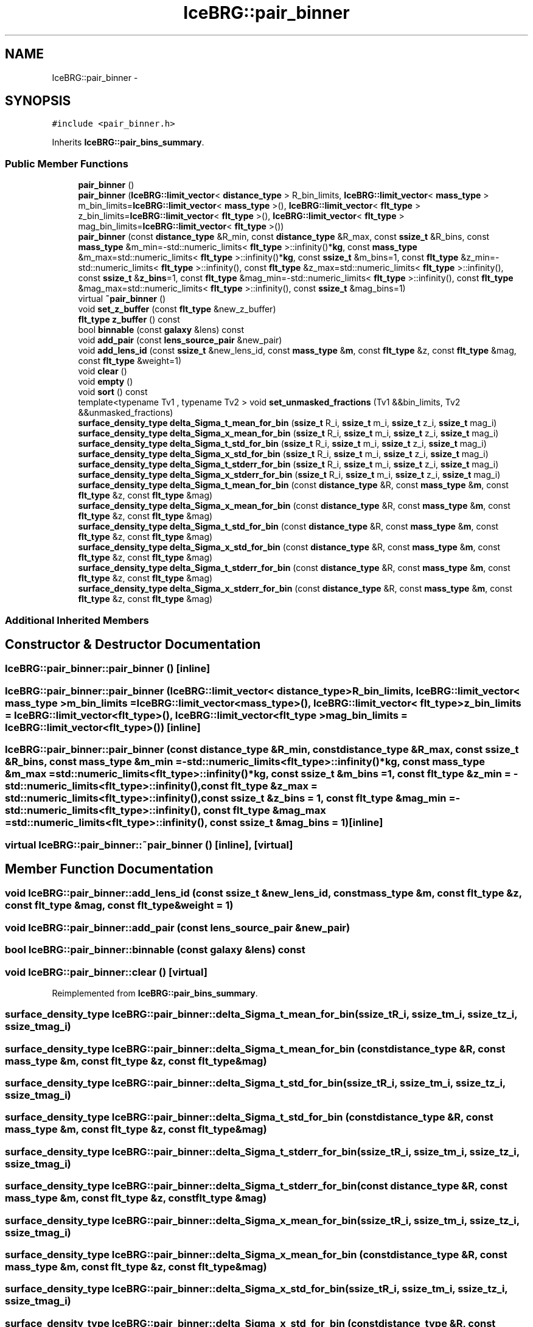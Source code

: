 .TH "IceBRG::pair_binner" 3 "Tue Jul 7 2015" "Version 0.9.0" "CFHTLenS_Magnification" \" -*- nroff -*-
.ad l
.nh
.SH NAME
IceBRG::pair_binner \- 
.SH SYNOPSIS
.br
.PP
.PP
\fC#include <pair_binner\&.h>\fP
.PP
Inherits \fBIceBRG::pair_bins_summary\fP\&.
.SS "Public Member Functions"

.in +1c
.ti -1c
.RI "\fBpair_binner\fP ()"
.br
.ti -1c
.RI "\fBpair_binner\fP (\fBIceBRG::limit_vector\fP< \fBdistance_type\fP > R_bin_limits, \fBIceBRG::limit_vector\fP< \fBmass_type\fP > m_bin_limits=\fBIceBRG::limit_vector\fP< \fBmass_type\fP >(), \fBIceBRG::limit_vector\fP< \fBflt_type\fP > z_bin_limits=\fBIceBRG::limit_vector\fP< \fBflt_type\fP >(), \fBIceBRG::limit_vector\fP< \fBflt_type\fP > mag_bin_limits=\fBIceBRG::limit_vector\fP< \fBflt_type\fP >())"
.br
.ti -1c
.RI "\fBpair_binner\fP (const \fBdistance_type\fP &R_min, const \fBdistance_type\fP &R_max, const \fBssize_t\fP &R_bins, const \fBmass_type\fP &m_min=-std::numeric_limits< \fBflt_type\fP >::infinity()*\fBkg\fP, const \fBmass_type\fP &m_max=std::numeric_limits< \fBflt_type\fP >::infinity()*\fBkg\fP, const \fBssize_t\fP &m_bins=1, const \fBflt_type\fP &z_min=-std::numeric_limits< \fBflt_type\fP >::infinity(), const \fBflt_type\fP &z_max=std::numeric_limits< \fBflt_type\fP >::infinity(), const \fBssize_t\fP &\fBz_bins\fP=1, const \fBflt_type\fP &mag_min=-std::numeric_limits< \fBflt_type\fP >::infinity(), const \fBflt_type\fP &mag_max=std::numeric_limits< \fBflt_type\fP >::infinity(), const \fBssize_t\fP &mag_bins=1)"
.br
.ti -1c
.RI "virtual \fB~pair_binner\fP ()"
.br
.ti -1c
.RI "void \fBset_z_buffer\fP (const \fBflt_type\fP &new_z_buffer)"
.br
.ti -1c
.RI "\fBflt_type\fP \fBz_buffer\fP () const "
.br
.ti -1c
.RI "bool \fBbinnable\fP (const \fBgalaxy\fP &lens) const "
.br
.ti -1c
.RI "void \fBadd_pair\fP (const \fBlens_source_pair\fP &new_pair)"
.br
.ti -1c
.RI "void \fBadd_lens_id\fP (const \fBssize_t\fP &new_lens_id, const \fBmass_type\fP &\fBm\fP, const \fBflt_type\fP &z, const \fBflt_type\fP &mag, const \fBflt_type\fP &weight=1)"
.br
.ti -1c
.RI "void \fBclear\fP ()"
.br
.ti -1c
.RI "void \fBempty\fP ()"
.br
.ti -1c
.RI "void \fBsort\fP () const "
.br
.ti -1c
.RI "template<typename Tv1 , typename Tv2 > void \fBset_unmasked_fractions\fP (Tv1 &&bin_limits, Tv2 &&unmasked_fractions)"
.br
.ti -1c
.RI "\fBsurface_density_type\fP \fBdelta_Sigma_t_mean_for_bin\fP (\fBssize_t\fP R_i, \fBssize_t\fP m_i, \fBssize_t\fP z_i, \fBssize_t\fP mag_i)"
.br
.ti -1c
.RI "\fBsurface_density_type\fP \fBdelta_Sigma_x_mean_for_bin\fP (\fBssize_t\fP R_i, \fBssize_t\fP m_i, \fBssize_t\fP z_i, \fBssize_t\fP mag_i)"
.br
.ti -1c
.RI "\fBsurface_density_type\fP \fBdelta_Sigma_t_std_for_bin\fP (\fBssize_t\fP R_i, \fBssize_t\fP m_i, \fBssize_t\fP z_i, \fBssize_t\fP mag_i)"
.br
.ti -1c
.RI "\fBsurface_density_type\fP \fBdelta_Sigma_x_std_for_bin\fP (\fBssize_t\fP R_i, \fBssize_t\fP m_i, \fBssize_t\fP z_i, \fBssize_t\fP mag_i)"
.br
.ti -1c
.RI "\fBsurface_density_type\fP \fBdelta_Sigma_t_stderr_for_bin\fP (\fBssize_t\fP R_i, \fBssize_t\fP m_i, \fBssize_t\fP z_i, \fBssize_t\fP mag_i)"
.br
.ti -1c
.RI "\fBsurface_density_type\fP \fBdelta_Sigma_x_stderr_for_bin\fP (\fBssize_t\fP R_i, \fBssize_t\fP m_i, \fBssize_t\fP z_i, \fBssize_t\fP mag_i)"
.br
.ti -1c
.RI "\fBsurface_density_type\fP \fBdelta_Sigma_t_mean_for_bin\fP (const \fBdistance_type\fP &R, const \fBmass_type\fP &\fBm\fP, const \fBflt_type\fP &z, const \fBflt_type\fP &mag)"
.br
.ti -1c
.RI "\fBsurface_density_type\fP \fBdelta_Sigma_x_mean_for_bin\fP (const \fBdistance_type\fP &R, const \fBmass_type\fP &\fBm\fP, const \fBflt_type\fP &z, const \fBflt_type\fP &mag)"
.br
.ti -1c
.RI "\fBsurface_density_type\fP \fBdelta_Sigma_t_std_for_bin\fP (const \fBdistance_type\fP &R, const \fBmass_type\fP &\fBm\fP, const \fBflt_type\fP &z, const \fBflt_type\fP &mag)"
.br
.ti -1c
.RI "\fBsurface_density_type\fP \fBdelta_Sigma_x_std_for_bin\fP (const \fBdistance_type\fP &R, const \fBmass_type\fP &\fBm\fP, const \fBflt_type\fP &z, const \fBflt_type\fP &mag)"
.br
.ti -1c
.RI "\fBsurface_density_type\fP \fBdelta_Sigma_t_stderr_for_bin\fP (const \fBdistance_type\fP &R, const \fBmass_type\fP &\fBm\fP, const \fBflt_type\fP &z, const \fBflt_type\fP &mag)"
.br
.ti -1c
.RI "\fBsurface_density_type\fP \fBdelta_Sigma_x_stderr_for_bin\fP (const \fBdistance_type\fP &R, const \fBmass_type\fP &\fBm\fP, const \fBflt_type\fP &z, const \fBflt_type\fP &mag)"
.br
.in -1c
.SS "Additional Inherited Members"
.SH "Constructor & Destructor Documentation"
.PP 
.SS "IceBRG::pair_binner::pair_binner ()\fC [inline]\fP"

.SS "IceBRG::pair_binner::pair_binner (\fBIceBRG::limit_vector\fP< \fBdistance_type\fP >R_bin_limits, \fBIceBRG::limit_vector\fP< \fBmass_type\fP >m_bin_limits = \fC\fBIceBRG::limit_vector\fP<\fBmass_type\fP>()\fP, \fBIceBRG::limit_vector\fP< \fBflt_type\fP >z_bin_limits = \fC\fBIceBRG::limit_vector\fP<\fBflt_type\fP>()\fP, \fBIceBRG::limit_vector\fP< \fBflt_type\fP >mag_bin_limits = \fC\fBIceBRG::limit_vector\fP<\fBflt_type\fP>()\fP)\fC [inline]\fP"

.SS "IceBRG::pair_binner::pair_binner (const \fBdistance_type\fP &R_min, const \fBdistance_type\fP &R_max, const \fBssize_t\fP &R_bins, const \fBmass_type\fP &m_min = \fC-std::numeric_limits<\fBflt_type\fP>::infinity()*\fBkg\fP\fP, const \fBmass_type\fP &m_max = \fCstd::numeric_limits<\fBflt_type\fP>::infinity()*\fBkg\fP\fP, const \fBssize_t\fP &m_bins = \fC1\fP, const \fBflt_type\fP &z_min = \fC-std::numeric_limits<\fBflt_type\fP>::infinity()\fP, const \fBflt_type\fP &z_max = \fCstd::numeric_limits<\fBflt_type\fP>::infinity()\fP, const \fBssize_t\fP &z_bins = \fC1\fP, const \fBflt_type\fP &mag_min = \fC-std::numeric_limits<\fBflt_type\fP>::infinity()\fP, const \fBflt_type\fP &mag_max = \fCstd::numeric_limits<\fBflt_type\fP>::infinity()\fP, const \fBssize_t\fP &mag_bins = \fC1\fP)\fC [inline]\fP"

.SS "virtual IceBRG::pair_binner::~pair_binner ()\fC [inline]\fP, \fC [virtual]\fP"

.SH "Member Function Documentation"
.PP 
.SS "void IceBRG::pair_binner::add_lens_id (const \fBssize_t\fP &new_lens_id, const \fBmass_type\fP &m, const \fBflt_type\fP &z, const \fBflt_type\fP &mag, const \fBflt_type\fP &weight = \fC1\fP)"

.SS "void IceBRG::pair_binner::add_pair (const \fBlens_source_pair\fP &new_pair)"

.SS "bool IceBRG::pair_binner::binnable (const \fBgalaxy\fP &lens) const"

.SS "void IceBRG::pair_binner::clear ()\fC [virtual]\fP"

.PP
Reimplemented from \fBIceBRG::pair_bins_summary\fP\&.
.SS "\fBsurface_density_type\fP IceBRG::pair_binner::delta_Sigma_t_mean_for_bin (\fBssize_t\fPR_i, \fBssize_t\fPm_i, \fBssize_t\fPz_i, \fBssize_t\fPmag_i)"

.SS "\fBsurface_density_type\fP IceBRG::pair_binner::delta_Sigma_t_mean_for_bin (const \fBdistance_type\fP &R, const \fBmass_type\fP &m, const \fBflt_type\fP &z, const \fBflt_type\fP &mag)"

.SS "\fBsurface_density_type\fP IceBRG::pair_binner::delta_Sigma_t_std_for_bin (\fBssize_t\fPR_i, \fBssize_t\fPm_i, \fBssize_t\fPz_i, \fBssize_t\fPmag_i)"

.SS "\fBsurface_density_type\fP IceBRG::pair_binner::delta_Sigma_t_std_for_bin (const \fBdistance_type\fP &R, const \fBmass_type\fP &m, const \fBflt_type\fP &z, const \fBflt_type\fP &mag)"

.SS "\fBsurface_density_type\fP IceBRG::pair_binner::delta_Sigma_t_stderr_for_bin (\fBssize_t\fPR_i, \fBssize_t\fPm_i, \fBssize_t\fPz_i, \fBssize_t\fPmag_i)"

.SS "\fBsurface_density_type\fP IceBRG::pair_binner::delta_Sigma_t_stderr_for_bin (const \fBdistance_type\fP &R, const \fBmass_type\fP &m, const \fBflt_type\fP &z, const \fBflt_type\fP &mag)"

.SS "\fBsurface_density_type\fP IceBRG::pair_binner::delta_Sigma_x_mean_for_bin (\fBssize_t\fPR_i, \fBssize_t\fPm_i, \fBssize_t\fPz_i, \fBssize_t\fPmag_i)"

.SS "\fBsurface_density_type\fP IceBRG::pair_binner::delta_Sigma_x_mean_for_bin (const \fBdistance_type\fP &R, const \fBmass_type\fP &m, const \fBflt_type\fP &z, const \fBflt_type\fP &mag)"

.SS "\fBsurface_density_type\fP IceBRG::pair_binner::delta_Sigma_x_std_for_bin (\fBssize_t\fPR_i, \fBssize_t\fPm_i, \fBssize_t\fPz_i, \fBssize_t\fPmag_i)"

.SS "\fBsurface_density_type\fP IceBRG::pair_binner::delta_Sigma_x_std_for_bin (const \fBdistance_type\fP &R, const \fBmass_type\fP &m, const \fBflt_type\fP &z, const \fBflt_type\fP &mag)"

.SS "\fBsurface_density_type\fP IceBRG::pair_binner::delta_Sigma_x_stderr_for_bin (\fBssize_t\fPR_i, \fBssize_t\fPm_i, \fBssize_t\fPz_i, \fBssize_t\fPmag_i)"

.SS "\fBsurface_density_type\fP IceBRG::pair_binner::delta_Sigma_x_stderr_for_bin (const \fBdistance_type\fP &R, const \fBmass_type\fP &m, const \fBflt_type\fP &z, const \fBflt_type\fP &mag)"

.SS "void IceBRG::pair_binner::empty ()"

.SS "template<typename Tv1 , typename Tv2 > void IceBRG::pair_binner::set_unmasked_fractions (Tv1 &&bin_limits, Tv2 &&unmasked_fractions)\fC [inline]\fP"

.SS "void IceBRG::pair_binner::set_z_buffer (const \fBflt_type\fP &new_z_buffer)\fC [inline]\fP"

.SS "void IceBRG::pair_binner::sort () const\fC [virtual]\fP"

.PP
Reimplemented from \fBIceBRG::pair_bins_summary\fP\&.
.SS "\fBflt_type\fP IceBRG::pair_binner::z_buffer () const\fC [inline]\fP"


.SH "Author"
.PP 
Generated automatically by Doxygen for CFHTLenS_Magnification from the source code\&.
